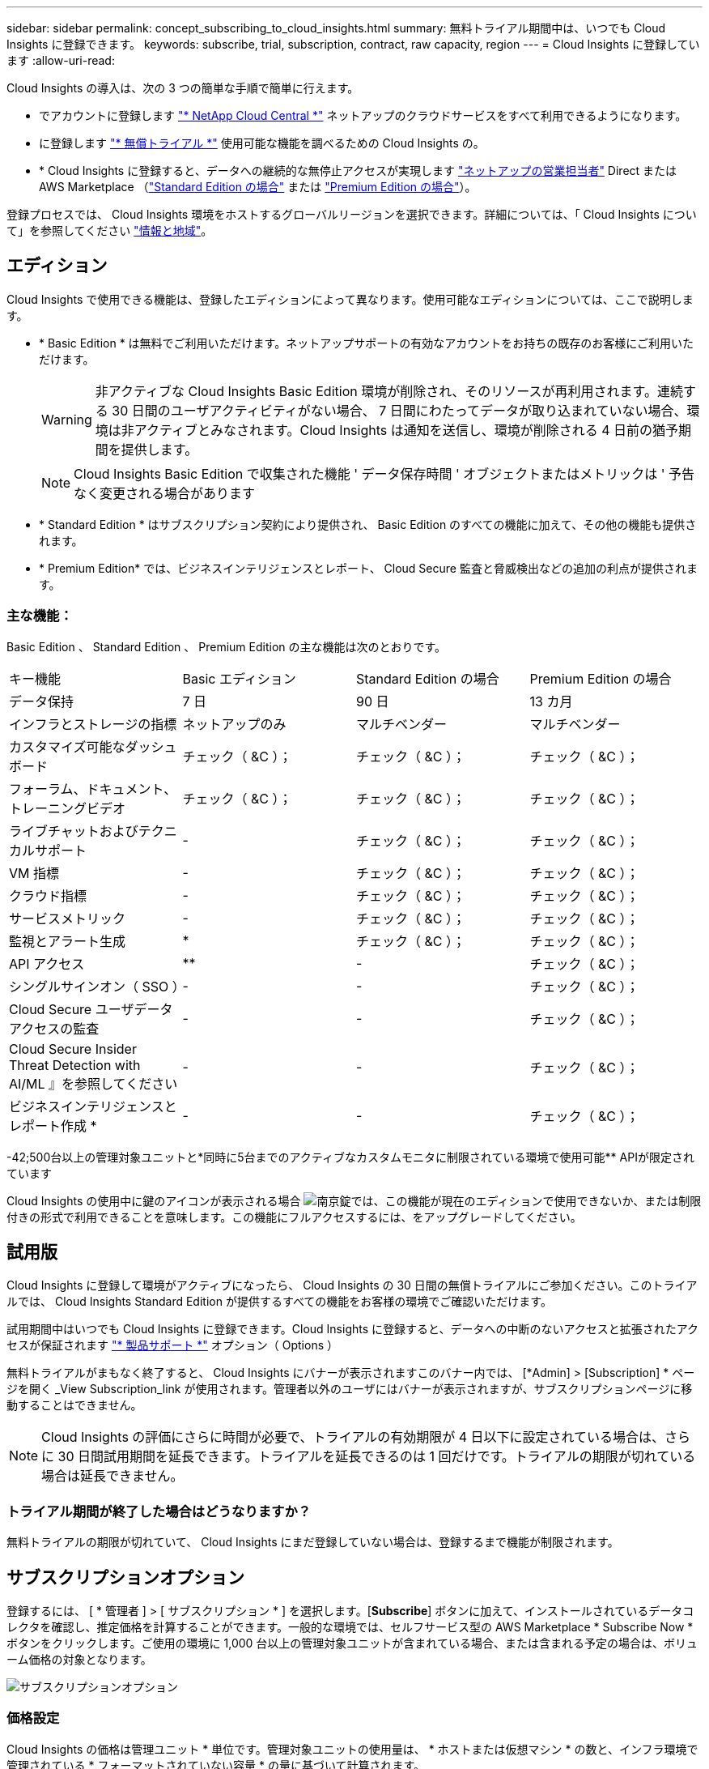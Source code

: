 ---
sidebar: sidebar 
permalink: concept_subscribing_to_cloud_insights.html 
summary: 無料トライアル期間中は、いつでも Cloud Insights に登録できます。 
keywords: subscribe, trial, subscription, contract, raw capacity, region 
---
= Cloud Insights に登録しています
:allow-uri-read: 


Cloud Insights の導入は、次の 3 つの簡単な手順で簡単に行えます。

* でアカウントに登録します link:https://cloud.netapp.com/["* NetApp Cloud Central *"] ネットアップのクラウドサービスをすべて利用できるようになります。
* に登録します link:https://cloud.netapp.com/cloud-insights["* 無償トライアル *"] 使用可能な機能を調べるための Cloud Insights の。
* * Cloud Insights に登録すると、データへの継続的な無停止アクセスが実現します link:https://www.netapp.com/us/forms/sales-inquiry/cloud-insights-sales-inquiries.aspx["ネットアップの営業担当者"] Direct または AWS Marketplace （link:https://aws.amazon.com/marketplace/pp/B07HM8QQGY["Standard Edition の場合"] または link:https://aws.amazon.com/marketplace/pp/prodview-pbc3h2mkgaqxe["Premium Edition の場合"]）。


登録プロセスでは、 Cloud Insights 環境をホストするグローバルリージョンを選択できます。詳細については、「 Cloud Insights について」を参照してください link:security_information_and_region.html["情報と地域"]。



== エディション

Cloud Insights で使用できる機能は、登録したエディションによって異なります。使用可能なエディションについては、ここで説明します。

* * Basic Edition * は無料でご利用いただけます。ネットアップサポートの有効なアカウントをお持ちの既存のお客様にご利用いただけます。
+

WARNING: 非アクティブな Cloud Insights Basic Edition 環境が削除され、そのリソースが再利用されます。連続する 30 日間のユーザアクティビティがない場合、 7 日間にわたってデータが取り込まれていない場合、環境は非アクティブとみなされます。Cloud Insights は通知を送信し、環境が削除される 4 日前の猶予期間を提供します。

+

NOTE: Cloud Insights Basic Edition で収集された機能 ' データ保存時間 ' オブジェクトまたはメトリックは ' 予告なく変更される場合があります

* * Standard Edition * はサブスクリプション契約により提供され、 Basic Edition のすべての機能に加えて、その他の機能も提供されます。
* * Premium Edition* では、ビジネスインテリジェンスとレポート、 Cloud Secure 監査と脅威検出などの追加の利点が提供されます。




=== 主な機能：

Basic Edition 、 Standard Edition 、 Premium Edition の主な機能は次のとおりです。

[cols=".<,.^,.^,.^"]
|===


| キー機能 | Basic エディション | Standard Edition の場合 | Premium Edition の場合 


| データ保持 | 7 日 | 90 日 | 13 カ月 


| インフラとストレージの指標 | ネットアップのみ | マルチベンダー | マルチベンダー 


| カスタマイズ可能なダッシュボード | チェック（ &C ）； | チェック（ &C ）； | チェック（ &C ）； 


| フォーラム、ドキュメント、トレーニングビデオ | チェック（ &C ）； | チェック（ &C ）； | チェック（ &C ）； 


| ライブチャットおよびテクニカルサポート | - | チェック（ &C ）； | チェック（ &C ）； 


| VM 指標 | - | チェック（ &C ）； | チェック（ &C ）； 


| クラウド指標 | - | チェック（ &C ）； | チェック（ &C ）； 


| サービスメトリック | - | チェック（ &C ）； | チェック（ &C ）； 


| 監視とアラート生成 | * | チェック（ &C ）； | チェック（ &C ）； 


| API アクセス | ** | - | チェック（ &C ）； 


| シングルサインオン（ SSO ） | - | - | チェック（ &C ）； 


| Cloud Secure ユーザデータアクセスの監査 | - | - | チェック（ &C ）； 


| Cloud Secure Insider Threat Detection with AI/ML 』を参照してください | - | - | チェック（ &C ）； 


| ビジネスインテリジェンスとレポート作成 * | - | - | チェック（ &C ）； 
|===
-42;500台以上の管理対象ユニットと\*同時に5台までのアクティブなカスタムモニタに制限されている環境で使用可能** APIが限定されています

Cloud Insights の使用中に鍵のアイコンが表示される場合 image:padlock.png["南京錠"]では、この機能が現在のエディションで使用できないか、または制限付きの形式で利用できることを意味します。この機能にフルアクセスするには、をアップグレードしてください。



== 試用版

Cloud Insights に登録して環境がアクティブになったら、 Cloud Insights の 30 日間の無償トライアルにご参加ください。このトライアルでは、 Cloud Insights Standard Edition が提供するすべての機能をお客様の環境でご確認いただけます。

試用期間中はいつでも Cloud Insights に登録できます。Cloud Insights に登録すると、データへの中断のないアクセスと拡張されたアクセスが保証されます link:https://docs.netapp.com/us-en/cloudinsights/concept_requesting_support.html["* 製品サポート *"] オプション（ Options ）

無料トライアルがまもなく終了すると、 Cloud Insights にバナーが表示されますこのバナー内では、 [*Admin] > [Subscription] * ページを開く _View Subscription_link が使用されます。管理者以外のユーザにはバナーが表示されますが、サブスクリプションページに移動することはできません。


NOTE: Cloud Insights の評価にさらに時間が必要で、トライアルの有効期限が 4 日以下に設定されている場合は、さらに 30 日間試用期間を延長できます。トライアルを延長できるのは 1 回だけです。トライアルの期限が切れている場合は延長できません。



=== トライアル期間が終了した場合はどうなりますか？

無料トライアルの期限が切れていて、 Cloud Insights にまだ登録していない場合は、登録するまで機能が制限されます。



== サブスクリプションオプション

登録するには、 [ * 管理者 ] > [ サブスクリプション * ] を選択します。[*Subscribe*] ボタンに加えて、インストールされているデータコレクタを確認し、推定価格を計算することができます。一般的な環境では、セルフサービス型の AWS Marketplace * Subscribe Now * ボタンをクリックします。ご使用の環境に 1,000 台以上の管理対象ユニットが含まれている場合、または含まれる予定の場合は、ボリューム価格の対象となります。

image:SubscriptionCompareTable-2.png["サブスクリプションオプション"]



=== 価格設定

Cloud Insights の価格は管理ユニット * 単位です。管理対象ユニットの使用量は、 * ホストまたは仮想マシン * の数と、インフラ環境で管理されている * フォーマットされていない容量 * の量に基づいて計算されます。

* 1 台の管理対象ユニット = 2 台のホスト（任意の仮想マシンまたは物理マシン）
* 1 管理ユニット = 物理ディスクまたは仮想ディスクのフォーマットされていない容量の 4TiB


次のデータコレクタは、異なる Raw TiB から管理ユニットレートで測定されます。これらのデータコレクタの 40TiB 分の未フォーマット容量は、 1 つの管理ユニット（ MU ）として課金されます。

* Dell EMC ECS の場合
* Hitachi Content Platform の略
* IBM Cleversafe
* NetApp StorageGRID の略


1 、 000 台以上の管理対象ユニットが含まれている、または含まれる予定の環境では、 * ボリューム価格設定 * の対象となり、ネットアップ営業に登録を依頼するように求められます。を参照してください <<how-do-i-subscribe,下>> 詳細：



=== サブスクリプションコストを見積もります

サブスクリプション計算ツールを使用すると、ホスト数とデータコレクタから報告される未フォーマット容量に基づいて、月あたりの Cloud Insights の推定販売価格を算出できます。現在の値は、 _Hosts_or_Unformatted Capacity_ フィールドに事前に入力されています。別の値を入力すると、将来の推定増加率の計画に役立ちます。

見積価格は、サブスクリプション期間に基づいて変更されます。


NOTE: 計算ツールは概算専用です。ご登録時に正確な価格が設定されます。



== 登録方法を教えてください。

管理ユニット数が 1 、 000 台未満の場合は、ネットアップ営業またはから登録できます <<self-subscribe-via-aws-marketplace,セルフサブスクライブ>> AWS Marketplace 経由で提供



=== ネットアップの営業担当者にサブスクライブ

予想される管理ユニット数が 1,000 以上の場合は、をクリックします link:https://www.netapp.com/us/forms/sales-inquiry/cloud-insights-sales-inquiries.aspx["* 販売担当者 * にお問い合わせください"] ボタンをクリックして、ネットアップ営業チームに登録してください。

Cloud Insights * シリアル番号 * をネットアップの営業担当者にご連絡いただき、 Cloud Insights 環境に有料サブスクリプションを適用できるようにしてください。シリアル番号は、 Cloud Insights トライアル環境を一意に識別します。シリアル番号は、 [*Admin] > [Subscription*] ページにあります。



=== AWS Marketplace でセルフサブスクライブ


NOTE: 既存の Cloud Insights トライアルアカウントに AWS Marketplace のサブスクリプションを適用するには、アカウント所有者または管理者である必要があります。さらに、 Amazon Web Services （ AWS ）アカウントが必要です。

「 * Subscribe Now * 」ボタンをクリックすると AWS が開きます link:https://aws.amazon.com/marketplace/pp/B07HM8QQGY["Cloud Insights の機能です"] サブスクリプションページ。サブスクリプションを完了できます。このページでは、計算ツールで入力した値が AWS のサブスクリプションページに入力されていないことに注意してください。管理対象ユニットの総数を入力する必要があります。

管理対象ユニットの総数を入力し、 12 か月または 36 か月のサブスクリプション期間を選択したら、「 * アカウントの設定 * 」をクリックしてサブスクリプションプロセスを終了します。

AWS の登録プロセスが完了すると、 Cloud Insights 環境に戻ります。または、環境がアクティブでなくなった場合（ログアウトした場合など）は、 Cloud Central のサインインページが表示されます。Cloud Insights に再度サインインすると、サブスクリプションがアクティブになります。


NOTE: AWS Marketplace のページで「 * アカウントの設定 * 」をクリックしてから、 AWS サブスクリプションの手続きを 1 時間以内に完了する必要があります。1 時間以内に完了しない場合は、もう一度「 * アカウントの設定 * 」をクリックして処理を完了する必要があります。

問題が発生し、サブスクリプションプロセスが正常に完了しない場合でも、環境にログインすると「トライアルバージョン」のバナーが表示されます。この場合は、 * Admin > Subscription * に移動して、契約プロセスを繰り返すことができます。



== サブスクリプションステータスを表示します

サブスクリプションがアクティブになると、 [*Admin] > [Subscription] * ページからサブスクリプションのステータスと管理ユニットの使用状況を確認できます。

image:Subscription_Status_Usage.png["月額プランを表示しています"]

[ サブスクリプションの詳細 ] タブには、次の情報が表示されます

* 現在のサブスクリプションまたはアクティブエディション
* サブスクリプションの詳細
* リンクをクリックして、サブスクリプションの変更またはコストの変更の見積もりを行います




== 使用状況管理を表示します

Usage Management （使用管理）タブには、管理対象ユニットの使用状況の概要、環境にインストールされているデータコレクタのリスト、および各管理対象ユニットの内訳が表示されます。


NOTE: フォーマットされていない容量管理対象ユニット数は、環境内の合計物理容量を表し、最も近い管理対象ユニットに切り上げられます。


NOTE: 管理対象ユニットの合計は、サマリセクションのデータコレクタ数とは若干異なる場合があります。これは、管理対象ユニットの数が最も近い管理対象ユニットに切り上げられるためです。データコレクタリストのこれらの数値の合計は、ステータスセクションの管理対象ユニットの合計よりも少し高くなる場合があります。サマリセクションには、サブスクリプションの実際の管理ユニット数が表示されます。

購読している量に近づいている、または超過している場合は、 [three dots] メニューをクリックして _Delete_を 選択することにより、このリストのデータコレクタを削除できます。



=== 購読している使用量を超えた場合はどうなりますか ?

管理下ユニットの使用率が総加入量の 80% 、 90% 、 100% を超えると、警告が表示されます。

|===


| * 使用量が * を超えた場合 | * これは / 推奨される処置 : * 


| * 80% * | 情報バナーが表示されます。対処は不要です。 


| * 90% * | 警告バナーが表示されます。購読している管理ユニット数を増やすことができます。 


| * 100% * | エラーバナーが表示され、次のいずれかを実行するまで機能が制限されます。 * サブスクリプションを変更してサブスクリプション管理ユニット数を増やす * データコレクタを削除して、管理ユニットの使用量が購読している量以下になるようにします 
|===


== 直接購読して、トライアルをスキップしてください

から直接 Cloud Insights に登録することもできます link:https://aws.amazon.com/marketplace/pp/B07HM8QQGY["AWS Marketplace"]最初に試用環境を作成する必要はありません。サブスクリプションが完了し、環境がセットアップされると、すぐにサブスクライブされます。



== エンタイトルメント ID の追加

Cloud Insights にバンドルされている有効なネットアップ製品を所有している場合は、その製品のシリアル番号を既存の Cloud Insights サブスクリプションに追加できます。たとえば、ネットアップの Astra を購入済みで、 Cloud Insights が Astra 案件にバンドルされている場合、 Astra ライセンスのシリアル番号を使用して、 Cloud Insights でサブスクリプションを識別できます。Cloud Insights は、この an Entitlement ID _ を参照します。

Cloud Insights サブスクリプションにエンタイトルメント ID を追加するには、 [* Admin] > [Subscription] * ページで、 [_ + Entitlement ID_ ] をクリックします。

image:Subscription_AddEntitlementID.png["サブスクリプションにエンタイトルメント ID を追加します"]
